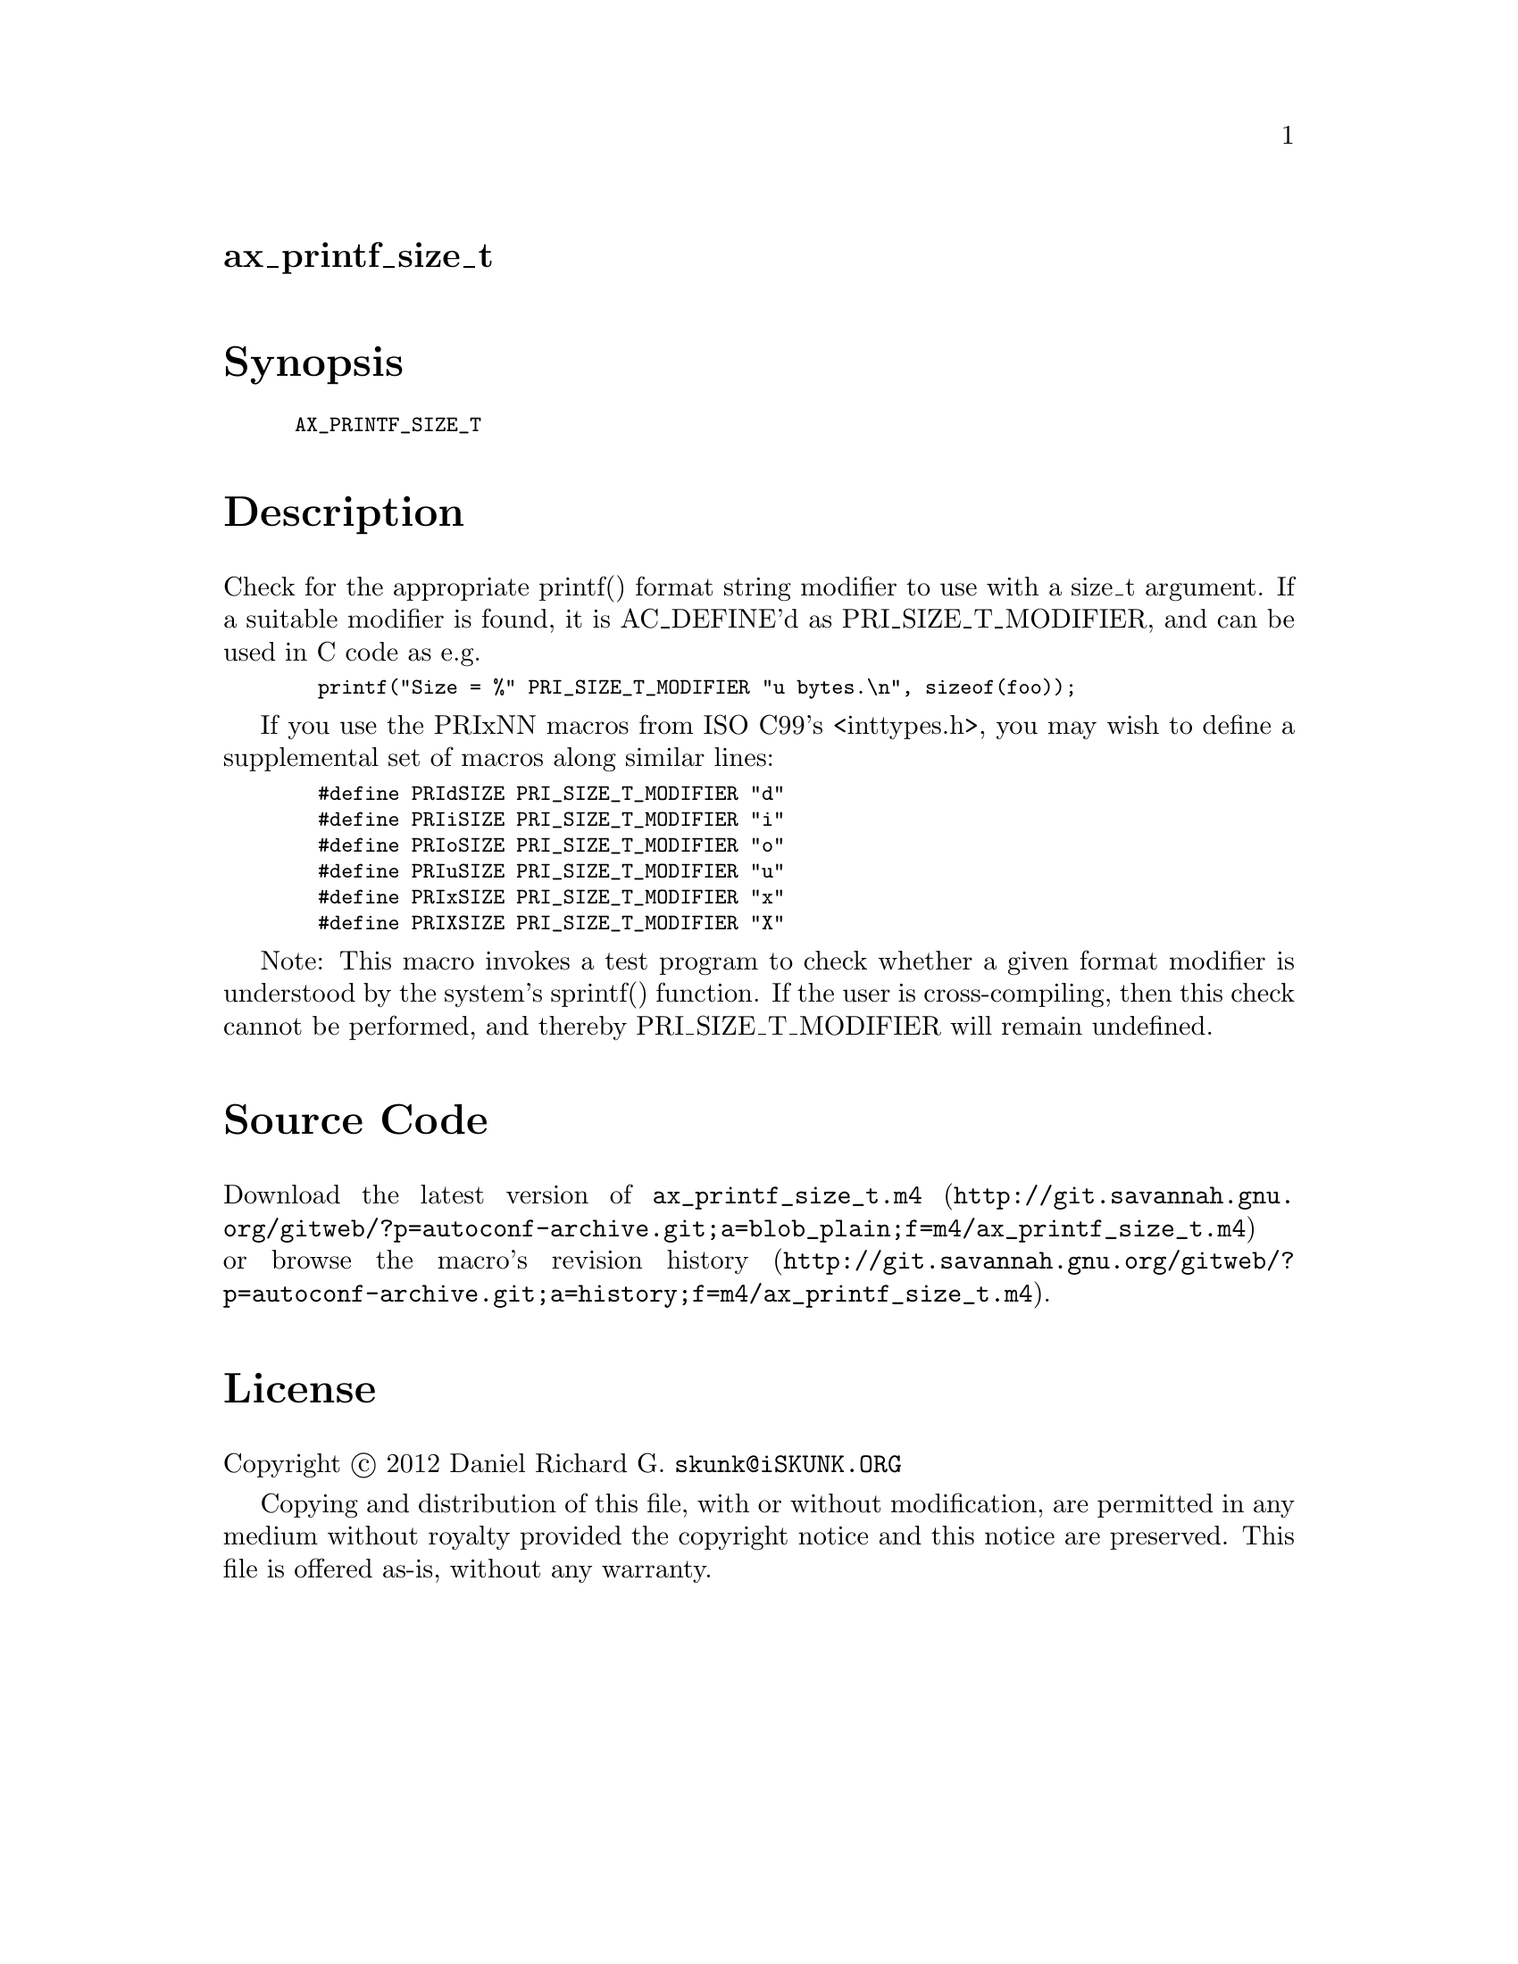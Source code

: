 @node ax_printf_size_t
@unnumberedsec ax_printf_size_t

@majorheading Synopsis

@smallexample
AX_PRINTF_SIZE_T
@end smallexample

@majorheading Description

Check for the appropriate printf() format string modifier to use with a
size_t argument. If a suitable modifier is found, it is AC_DEFINE'd as
PRI_SIZE_T_MODIFIER, and can be used in C code as e.g.

@smallexample
  printf("Size = %" PRI_SIZE_T_MODIFIER "u bytes.\n", sizeof(foo));
@end smallexample

If you use the PRIxNN macros from ISO C99's <inttypes.h>, you may wish
to define a supplemental set of macros along similar lines:

@smallexample
  #define PRIdSIZE PRI_SIZE_T_MODIFIER "d"
  #define PRIiSIZE PRI_SIZE_T_MODIFIER "i"
  #define PRIoSIZE PRI_SIZE_T_MODIFIER "o"
  #define PRIuSIZE PRI_SIZE_T_MODIFIER "u"
  #define PRIxSIZE PRI_SIZE_T_MODIFIER "x"
  #define PRIXSIZE PRI_SIZE_T_MODIFIER "X"
@end smallexample

Note: This macro invokes a test program to check whether a given format
modifier is understood by the system's sprintf() function. If the user
is cross-compiling, then this check cannot be performed, and thereby
PRI_SIZE_T_MODIFIER will remain undefined.

@majorheading Source Code

Download the
@uref{http://git.savannah.gnu.org/gitweb/?p=autoconf-archive.git;a=blob_plain;f=m4/ax_printf_size_t.m4,latest
version of @file{ax_printf_size_t.m4}} or browse
@uref{http://git.savannah.gnu.org/gitweb/?p=autoconf-archive.git;a=history;f=m4/ax_printf_size_t.m4,the
macro's revision history}.

@majorheading License

@w{Copyright @copyright{} 2012 Daniel Richard G. @email{skunk@@iSKUNK.ORG}}

Copying and distribution of this file, with or without modification, are
permitted in any medium without royalty provided the copyright notice
and this notice are preserved. This file is offered as-is, without any
warranty.
